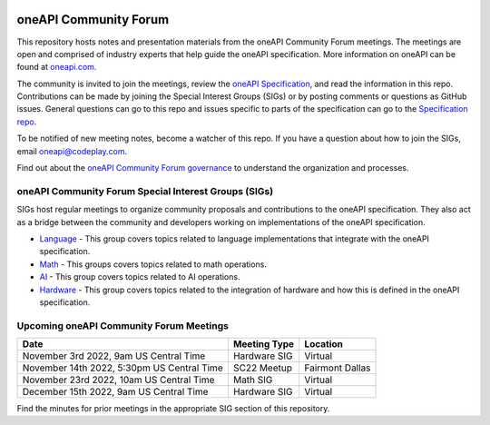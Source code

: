 .. image:: https://github.com/oneapi-src/oneAPI-tab/actions/workflows/checks.yaml/badge.svg
   :target: https://github.com/oneapi-src/oneAPI-tab/actions

================================
 oneAPI Community Forum
================================

This repository hosts notes and presentation materials from the
oneAPI Community Forum meetings.  The meetings are open and comprised 
of industry experts that help guide the oneAPI specification.  More 
information on oneAPI can be found at `oneapi.com <https://oneapi.com>`__.

The community is invited to join the meetings, review
the `oneAPI Specification <https://spec.oneapi.com>`__, and read the 
information in this repo. Contributions can be made by joining the 
Special Interest Groups (SIGs) or by posting comments or questions as
GitHub issues. General questions can go to this repo and issues
specific to parts of the specification can go to the `Specification 
repo <https://github.com/oneapi-src/oneapi-spec>`__.

To be notified of new meeting notes, become a watcher of this repo. If
you have a question about how to join the SIGs, email 
`oneapi@codeplay.com <mailto:oneapi@codeplay.com>`__.

Find out about the `oneAPI Community Forum governance <organization>`__ 
to understand the organization and processes.

oneAPI Community Forum Special Interest Groups (SIGs)
-----------------------------------------------------

SIGs host regular meetings to organize community proposals and 
contributions to the oneAPI specification. They also act as a bridge 
between the community and developers working on implementations of 
the oneAPI specification.

* `Language <tab-dpcpp-onedpl>`__ - This group covers topics related to language implementations that integrate with the oneAPI specification.

* `Math <tab-onemkl>`__ - This groups covers topics related to math operations. 

* `AI <tab-ai>`__ - This group covers topics related to AI operations.

* `Hardware <tab-level-zero>`__ - This group covers topics related to the integration of hardware and how this is defined in the oneAPI specification.

Upcoming oneAPI Community Forum Meetings
----------------------------------------

+--------------------------------------------+------------------+-------------------+
| Date                                       | Meeting Type     | Location          |
+============================================+==================+===================+
| November 3rd 2022, 9am US Central Time     | Hardware SIG     | Virtual           |
+--------------------------------------------+------------------+-------------------+
| November 14th 2022, 5:30pm US Central Time | SC22 Meetup      | Fairmont Dallas   |
+--------------------------------------------+------------------+-------------------+
| November 23rd 2022, 10am US Central Time   | Math SIG         | Virtual           |
+--------------------------------------------+------------------+-------------------+
| December 15th 2022, 9am US Central Time    | Hardware SIG     | Virtual           |
+--------------------------------------------+------------------+-------------------+

Find the minutes for prior meetings in the appropriate SIG section of this repository.